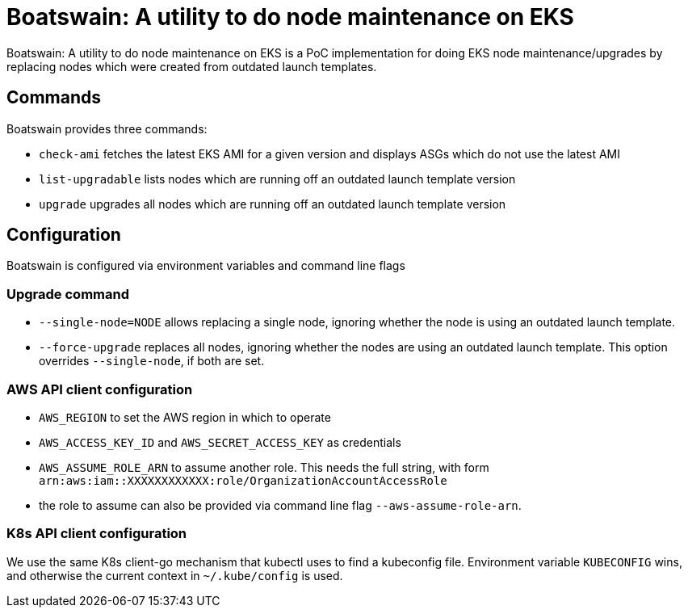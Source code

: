 = Boatswain: A utility to do node maintenance on EKS

{doctitle} is a PoC implementation for doing EKS node maintenance/upgrades by replacing nodes which were created from outdated launch templates.

== Commands

Boatswain provides three commands:

* `check-ami` fetches the latest EKS AMI for a given version and displays ASGs which do not use the latest AMI
* `list-upgradable` lists nodes which are running off an outdated launch template version
* `upgrade` upgrades all nodes which are running off an outdated launch template version

== Configuration

Boatswain is configured via environment variables and command line flags

=== Upgrade command

* `--single-node=NODE` allows replacing a single node, ignoring whether the node is using an outdated launch template.
* `--force-upgrade` replaces all nodes,  ignoring whether the nodes are using an outdated launch template.
This option overrides `--single-node`, if both are set.


=== AWS API client configuration

* `AWS_REGION` to set the AWS region in which to operate
* `AWS_ACCESS_KEY_ID` and `AWS_SECRET_ACCESS_KEY` as credentials
* `AWS_ASSUME_ROLE_ARN` to assume another role.
This needs the full string, with form `arn:aws:iam::XXXXXXXXXXXX:role/OrganizationAccountAccessRole`
* the role to assume can also be provided via command line flag `--aws-assume-role-arn`.

=== K8s API client configuration

We use the same K8s client-go mechanism that kubectl uses to find a kubeconfig file.
Environment variable `KUBECONFIG` wins, and otherwise the current context in `~/.kube/config` is used.

